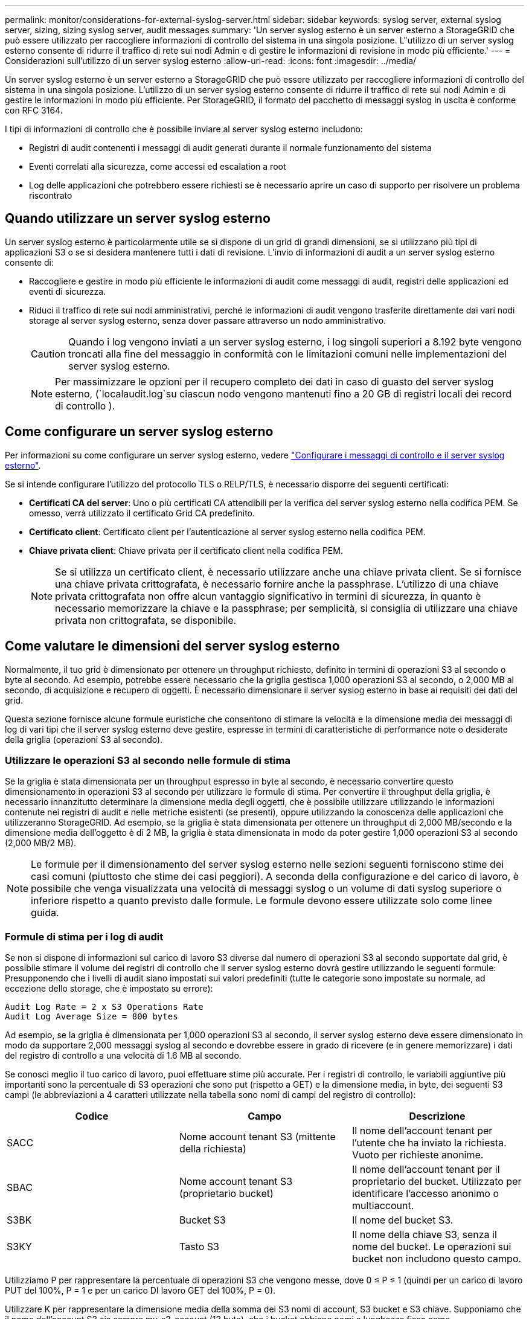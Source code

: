 ---
permalink: monitor/considerations-for-external-syslog-server.html 
sidebar: sidebar 
keywords: syslog server, external syslog server, sizing, sizing syslog server, audit messages 
summary: 'Un server syslog esterno è un server esterno a StorageGRID che può essere utilizzato per raccogliere informazioni di controllo del sistema in una singola posizione. L"utilizzo di un server syslog esterno consente di ridurre il traffico di rete sui nodi Admin e di gestire le informazioni di revisione in modo più efficiente.' 
---
= Considerazioni sull'utilizzo di un server syslog esterno
:allow-uri-read: 
:icons: font
:imagesdir: ../media/


[role="lead"]
Un server syslog esterno è un server esterno a StorageGRID che può essere utilizzato per raccogliere informazioni di controllo del sistema in una singola posizione. L'utilizzo di un server syslog esterno consente di ridurre il traffico di rete sui nodi Admin e di gestire le informazioni in modo più efficiente. Per StorageGRID, il formato del pacchetto di messaggi syslog in uscita è conforme con RFC 3164.

I tipi di informazioni di controllo che è possibile inviare al server syslog esterno includono:

* Registri di audit contenenti i messaggi di audit generati durante il normale funzionamento del sistema
* Eventi correlati alla sicurezza, come accessi ed escalation a root
* Log delle applicazioni che potrebbero essere richiesti se è necessario aprire un caso di supporto per risolvere un problema riscontrato




== Quando utilizzare un server syslog esterno

Un server syslog esterno è particolarmente utile se si dispone di un grid di grandi dimensioni, se si utilizzano più tipi di applicazioni S3 o se si desidera mantenere tutti i dati di revisione. L'invio di informazioni di audit a un server syslog esterno consente di:

* Raccogliere e gestire in modo più efficiente le informazioni di audit come messaggi di audit, registri delle applicazioni ed eventi di sicurezza.
* Riduci il traffico di rete sui nodi amministrativi, perché le informazioni di audit vengono trasferite direttamente dai vari nodi storage al server syslog esterno, senza dover passare attraverso un nodo amministrativo.
+

CAUTION: Quando i log vengono inviati a un server syslog esterno, i log singoli superiori a 8.192 byte vengono troncati alla fine del messaggio in conformità con le limitazioni comuni nelle implementazioni del server syslog esterno.

+

NOTE: Per massimizzare le opzioni per il recupero completo dei dati in caso di guasto del server syslog esterno, (`localaudit.log`su ciascun nodo vengono mantenuti fino a 20 GB di registri locali dei record di controllo ).





== Come configurare un server syslog esterno

Per informazioni su come configurare un server syslog esterno, vedere link:../monitor/configure-audit-messages.html["Configurare i messaggi di controllo e il server syslog esterno"].

Se si intende configurare l'utilizzo del protocollo TLS o RELP/TLS, è necessario disporre dei seguenti certificati:

* *Certificati CA del server*: Uno o più certificati CA attendibili per la verifica del server syslog esterno nella codifica PEM. Se omesso, verrà utilizzato il certificato Grid CA predefinito.
* *Certificato client*: Certificato client per l'autenticazione al server syslog esterno nella codifica PEM.
* *Chiave privata client*: Chiave privata per il certificato client nella codifica PEM.
+

NOTE: Se si utilizza un certificato client, è necessario utilizzare anche una chiave privata client. Se si fornisce una chiave privata crittografata, è necessario fornire anche la passphrase. L'utilizzo di una chiave privata crittografata non offre alcun vantaggio significativo in termini di sicurezza, in quanto è necessario memorizzare la chiave e la passphrase; per semplicità, si consiglia di utilizzare una chiave privata non crittografata, se disponibile.





== Come valutare le dimensioni del server syslog esterno

Normalmente, il tuo grid è dimensionato per ottenere un throughput richiesto, definito in termini di operazioni S3 al secondo o byte al secondo. Ad esempio, potrebbe essere necessario che la griglia gestisca 1,000 operazioni S3 al secondo, o 2,000 MB al secondo, di acquisizione e recupero di oggetti. È necessario dimensionare il server syslog esterno in base ai requisiti dei dati del grid.

Questa sezione fornisce alcune formule euristiche che consentono di stimare la velocità e la dimensione media dei messaggi di log di vari tipi che il server syslog esterno deve gestire, espresse in termini di caratteristiche di performance note o desiderate della griglia (operazioni S3 al secondo).



=== Utilizzare le operazioni S3 al secondo nelle formule di stima

Se la griglia è stata dimensionata per un throughput espresso in byte al secondo, è necessario convertire questo dimensionamento in operazioni S3 al secondo per utilizzare le formule di stima. Per convertire il throughput della griglia, è necessario innanzitutto determinare la dimensione media degli oggetti, che è possibile utilizzare utilizzando le informazioni contenute nei registri di audit e nelle metriche esistenti (se presenti), oppure utilizzando la conoscenza delle applicazioni che utilizzeranno StorageGRID. Ad esempio, se la griglia è stata dimensionata per ottenere un throughput di 2,000 MB/secondo e la dimensione media dell'oggetto è di 2 MB, la griglia è stata dimensionata in modo da poter gestire 1,000 operazioni S3 al secondo (2,000 MB/2 MB).


NOTE: Le formule per il dimensionamento del server syslog esterno nelle sezioni seguenti forniscono stime dei casi comuni (piuttosto che stime dei casi peggiori). A seconda della configurazione e del carico di lavoro, è possibile che venga visualizzata una velocità di messaggi syslog o un volume di dati syslog superiore o inferiore rispetto a quanto previsto dalle formule. Le formule devono essere utilizzate solo come linee guida.



=== Formule di stima per i log di audit

Se non si dispone di informazioni sul carico di lavoro S3 diverse dal numero di operazioni S3 al secondo supportate dal grid, è possibile stimare il volume dei registri di controllo che il server syslog esterno dovrà gestire utilizzando le seguenti formule: Presupponendo che i livelli di audit siano impostati sui valori predefiniti (tutte le categorie sono impostate su normale, ad eccezione dello storage, che è impostato su errore):

[listing]
----
Audit Log Rate = 2 x S3 Operations Rate
Audit Log Average Size = 800 bytes
----
Ad esempio, se la griglia è dimensionata per 1,000 operazioni S3 al secondo, il server syslog esterno deve essere dimensionato in modo da supportare 2,000 messaggi syslog al secondo e dovrebbe essere in grado di ricevere (e in genere memorizzare) i dati del registro di controllo a una velocità di 1.6 MB al secondo.

Se conosci meglio il tuo carico di lavoro, puoi effettuare stime più accurate. Per i registri di controllo, le variabili aggiuntive più importanti sono la percentuale di S3 operazioni che sono put (rispetto a GET) e la dimensione media, in byte, dei seguenti S3 campi (le abbreviazioni a 4 caratteri utilizzate nella tabella sono nomi di campi del registro di controllo):

[cols="1a,1a,1a"]
|===
| Codice | Campo | Descrizione 


 a| 
SACC
 a| 
Nome account tenant S3 (mittente della richiesta)
 a| 
Il nome dell'account tenant per l'utente che ha inviato la richiesta. Vuoto per richieste anonime.



 a| 
SBAC
 a| 
Nome account tenant S3 (proprietario bucket)
 a| 
Il nome dell'account tenant per il proprietario del bucket. Utilizzato per identificare l'accesso anonimo o multiaccount.



 a| 
S3BK
 a| 
Bucket S3
 a| 
Il nome del bucket S3.



 a| 
S3KY
 a| 
Tasto S3
 a| 
Il nome della chiave S3, senza il nome del bucket. Le operazioni sui bucket non includono questo campo.

|===
Utilizziamo P per rappresentare la percentuale di operazioni S3 che vengono messe, dove 0 ≤ P ≤ 1 (quindi per un carico di lavoro PUT del 100%, P = 1 e per un carico DI lavoro GET del 100%, P = 0).

Utilizzare K per rappresentare la dimensione media della somma dei S3 nomi di account, S3 bucket e S3 chiave. Supponiamo che il nome dell'account S3 sia sempre my-s3-account (13 byte), che i bucket abbiano nomi a lunghezza fissa come /my/application/bucket-12345 (28 byte) e che gli oggetti abbiano chiavi a lunghezza fissa come 5733a5d7-f069-41ef-8fbd-13247494c69c (36 byte). Quindi il valore di K è 90 (13+13+28+36).

Se è possibile determinare i valori per P e K, è possibile stimare il volume dei registri di controllo che il server syslog esterno dovrà gestire utilizzando le seguenti formule, presupponendo che i livelli di audit siano impostati sui valori predefiniti (tutte le categorie sono impostate su normale, ad eccezione di Storage, Che è impostato su Error):

[listing]
----
Audit Log Rate = ((2 x P) + (1 - P)) x S3 Operations Rate
Audit Log Average Size = (570 + K) bytes
----
Ad esempio, se il tuo grid è dimensionato per 1,000 operazioni S3 al secondo, il tuo carico di lavoro è pari al 50% di put e i tuoi nomi account S3, nomi bucket, E i nomi degli oggetti hanno una media di 90 byte, il server syslog esterno deve essere dimensionato per supportare 1,500 messaggi syslog al secondo e dovrebbe essere in grado di ricevere (e in genere memorizzare) i dati del registro di controllo a una velocità di circa 1 MB al secondo.



=== Formule di stima per livelli di audit non predefiniti

Le formule fornite per i registri di controllo presuppongono l'utilizzo delle impostazioni predefinite del livello di controllo (tutte le categorie sono impostate su normale, ad eccezione dello storage, che è impostato su errore). Non sono disponibili formule dettagliate per la stima del tasso e della dimensione media dei messaggi di audit per le impostazioni del livello di audit non predefinite. Tuttavia, la seguente tabella può essere utilizzata per effettuare una stima approssimativa del tasso; è possibile utilizzare la formula delle dimensioni medie fornita per i registri di controllo, ma è probabile che si verifichi una sovrastima perché i messaggi di controllo "extra" sono, in media, più piccoli dei messaggi di controllo predefiniti.

[cols="1a,1a"]
|===
| Condizione | Formula 


 a| 
Replica: Tutti i livelli di controllo sono impostati su Debug o Normal
 a| 
Tasso del registro di controllo = 8 x S3 tasso di operazioni



 a| 
Erasure coding (codifica erasure): I livelli di audit sono tutti impostati su Debug o Normal (normale)
 a| 
Utilizzare la stessa formula utilizzata per le impostazioni predefinite

|===


=== Formule di stima per gli eventi di sicurezza

Gli eventi di sicurezza non sono correlati con le operazioni S3 e in genere producono un volume trascurabile di log e dati. Per questi motivi, non vengono fornite formule di stima.



=== Formule di stima per i log delle applicazioni

Se non si dispone di informazioni sul carico di lavoro S3 diverse dal numero di operazioni S3 al secondo supportate dal grid, è possibile stimare il volume di log delle applicazioni che il server syslog esterno dovrà gestire utilizzando le seguenti formule:

[listing]
----
Application Log Rate = 3.3 x S3 Operations Rate
Application Log Average Size = 350 bytes
----
Ad esempio, se il grid è dimensionato per 1,000 operazioni S3 al secondo, il server syslog esterno deve essere dimensionato in modo da supportare 3,300 log delle applicazioni al secondo ed essere in grado di ricevere (e memorizzare) i dati del log delle applicazioni a una velocità di circa 1.2 MB al secondo.

Se conosci meglio il tuo carico di lavoro, puoi effettuare stime più accurate. Per i log delle applicazioni, le variabili aggiuntive più importanti sono la strategia di protezione dei dati (replica rispetto all'erasure coding), la percentuale di S3 operazioni messe (rispetto a GET/altro) e la dimensione media, in byte, dei seguenti S3 campi (le abbreviazioni di 4 caratteri utilizzate nella tabella sono i nomi dei campi del registro di controllo):

[cols="1a,1a,1a"]
|===
| Codice | Campo | Descrizione 


 a| 
SACC
 a| 
Nome account tenant S3 (mittente della richiesta)
 a| 
Il nome dell'account tenant per l'utente che ha inviato la richiesta. Vuoto per richieste anonime.



 a| 
SBAC
 a| 
Nome account tenant S3 (proprietario bucket)
 a| 
Il nome dell'account tenant per il proprietario del bucket. Utilizzato per identificare l'accesso anonimo o multiaccount.



 a| 
S3BK
 a| 
Bucket S3
 a| 
Il nome del bucket S3.



 a| 
S3KY
 a| 
Tasto S3
 a| 
Il nome della chiave S3, senza il nome del bucket. Le operazioni sui bucket non includono questo campo.

|===


== Stime di dimensionamento di esempio

In questa sezione vengono illustrati esempi di utilizzo delle formule di stima per le griglie con i seguenti metodi di protezione dei dati:

* Replica
* Erasure coding




=== Se si utilizza la replica per la protezione dei dati

Sia P la percentuale di operazioni S3 che vengono messe, dove 0 ≤ P ≤ 1 (quindi per un carico di lavoro PUT del 100%, P = 1 e per un carico DI lavoro GET del 100%, P = 0).

Sia K la dimensione media della somma dei S3 nomi di account, S3 bucket e S3 chiave. Supponiamo che il nome dell'account S3 sia sempre my-s3-account (13 byte), che i bucket abbiano nomi a lunghezza fissa come /my/application/bucket-12345 (28 byte) e che gli oggetti abbiano chiavi a lunghezza fissa come 5733a5d7-f069-41ef-8fbd-13247494c69c (36 byte). Quindi K ha un valore di 90 (13+13+28+36).

Se è possibile determinare i valori per P e K, è possibile stimare il volume dei log delle applicazioni che il server syslog esterno dovrà gestire utilizzando le seguenti formule.

[listing]
----
Application Log Rate = ((1.1 x P) + (2.5 x (1 - P))) x S3 Operations Rate
Application Log Average Size = (P x (220 + K)) + ((1 - P) x (240 + (0.2 x K))) Bytes
----
Ad esempio, se il grid è dimensionato per 1,000 operazioni S3 al secondo, il carico di lavoro è pari al 50% e i nomi degli account S3, i nomi dei bucket e i nomi degli oggetti sono in media di 90 byte, il server syslog esterno deve essere dimensionato in modo da supportare 1800 log delle applicazioni al secondo, E riceverà (e in genere memorizzerà) i dati delle applicazioni a una velocità di 0.5 MB al secondo.



=== Se si utilizza l'erasure coding per la protezione dei dati

Sia P la percentuale di operazioni S3 che vengono messe, dove 0 ≤ P ≤ 1 (quindi per un carico di lavoro PUT del 100%, P = 1 e per un carico DI lavoro GET del 100%, P = 0).

Sia K la dimensione media della somma dei S3 nomi di account, S3 bucket e S3 chiave. Supponiamo che il nome dell'account S3 sia sempre my-s3-account (13 byte), che i bucket abbiano nomi a lunghezza fissa come /my/application/bucket-12345 (28 byte) e che gli oggetti abbiano chiavi a lunghezza fissa come 5733a5d7-f069-41ef-8fbd-13247494c69c (36 byte). Quindi K ha un valore di 90 (13+13+28+36).

Se è possibile determinare i valori per P e K, è possibile stimare il volume dei log delle applicazioni che il server syslog esterno dovrà gestire utilizzando le seguenti formule.

[listing]
----
Application Log Rate = ((3.2 x P) + (1.3 x (1 - P))) x S3 Operations Rate
Application Log Average Size = (P x (240 + (0.4 x K))) + ((1 - P) x (185 + (0.9 x K))) Bytes
----
Ad esempio, se il grid è dimensionato per 1.000 S3 operazioni al secondo, il carico di lavoro è pari al 50% e i nomi degli account S3, i nomi dei bucket mentre i nomi degli oggetti hanno una media di 90 byte, il server syslog esterno dovrebbe essere dimensionato in modo da supportare 2.250 registri delle applicazioni al secondo e dovrebbe essere in grado di ricevere (e generalmente archiviare) dati delle applicazioni a una velocità di 0,6 MB al secondo.
